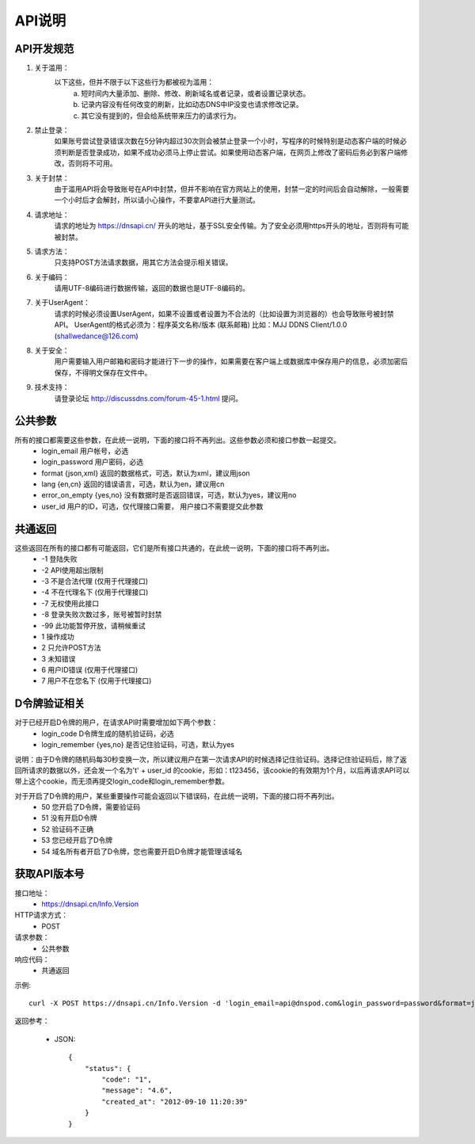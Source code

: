 API说明
=======

API开发规范
------------    

1. 关于滥用：
    以下这些，但并不限于以下这些行为都被视为滥用：
        a. 短时间内大量添加、删除、修改、刷新域名或者记录，或者设置记录状态。
        b. 记录内容没有任何改变的刷新，比如动态DNS中IP没变也请求修改记录。
        c. 其它没有提到的，但会给系统带来压力的请求行为。

2. 禁止登录：
    如果账号尝试登录错误次数在5分钟内超过30次则会被禁止登录一个小时，写程序的时候特别是动态客户端的时候必须判断是否登录成功，如果不成功必须马上停止尝试。如果使用动态客户端，在网页上修改了密码后务必到客户端修改，否则将不可用。

3. 关于封禁：
    由于滥用API将会导致账号在API中封禁，但并不影响在官方网站上的使用，封禁一定的时间后会自动解除，一般需要一个小时后才会解封，所以请小心操作，不要拿API进行大量测试。

4. 请求地址：
    请求的地址为 https://dnsapi.cn/ 开头的地址，基于SSL安全传输。为了安全必须用https开头的地址，否则将有可能被封禁。

5. 请求方法：
    只支持POST方法请求数据，用其它方法会提示相关错误。

6. 关于编码：
    请用UTF-8编码进行数据传输，返回的数据也是UTF-8编码的。

7. 关于UserAgent：
    请求的时候必须设置UserAgent，如果不设置或者设置为不合法的（比如设置为浏览器的）也会导致账号被封禁API。
    UserAgent的格式必须为：程序英文名称/版本 (联系邮箱)
    比如：MJJ DDNS Client/1.0.0 (shallwedance@126.com)

8. 关于安全：
    用户需要输入用户邮箱和密码才能进行下一步的操作，如果需要在客户端上或数据库中保存用户的信息，必须加密后保存，不得明文保存在文件中。

9. 技术支持：
    请登录论坛 http://discussdns.com/forum-45-1.html 提问。





公共参数
---------
所有的接口都需要这些参数，在此统一说明，下面的接口将不再列出。这些参数必须和接口参数一起提交。
    * login_email 用户帐号，必选
    * login_password 用户密码，必选
    * format {json,xml} 返回的数据格式，可选，默认为xml，建议用json
    * lang {en,cn} 返回的错误语言，可选，默认为en，建议用cn
    * error_on_empty {yes,no} 没有数据时是否返回错误，可选，默认为yes，建议用no
    * user_id 用户的ID，可选，仅代理接口需要， 用户接口不需要提交此参数

共通返回
---------
这些返回在所有的接口都有可能返回，它们是所有接口共通的，在此统一说明，下面的接口将不再列出。
    * -1 登陆失败
    * -2 API使用超出限制
    * -3 不是合法代理 (仅用于代理接口)
    * -4 不在代理名下 (仅用于代理接口)
    * -7 无权使用此接口
    * -8 登录失败次数过多，账号被暂时封禁
    * -99 此功能暂停开放，请稍候重试
    * 1 操作成功
    * 2 只允许POST方法
    * 3 未知错误
    * 6 用户ID错误 (仅用于代理接口)
    * 7 用户不在您名下 (仅用于代理接口)

D令牌验证相关
--------------
对于已经开启D令牌的用户，在请求API时需要增加如下两个参数：
    * login_code D令牌生成的随机验证码，必选
    * login_remember {yes,no} 是否记住验证码，可选，默认为yes

说明：由于D令牌的随机码每30秒变换一次，所以建议用户在第一次请求API的时候选择记住验证码。选择记住验证码后，除了返回所请求的数据以外，还会发一个名为't' + user_id 的cookie，形如：t123456，该cookie的有效期为1个月，以后再请求API可以带上这个cookie，而无须再提交login_code和login_remember参数。

对于开启了D令牌的用户，某些重要操作可能会返回以下错误码，在此统一说明，下面的接口将不再列出。
    * 50 您开启了D令牌，需要验证码
    * 51 没有开启D令牌
    * 52 验证码不正确
    * 53 您已经开启了D令牌
    * 54 域名所有者开启了D令牌，您也需要开启D令牌才能管理该域名

获取API版本号
--------------
接口地址：
    * https://dnsapi.cn/Info.Version
HTTP请求方式：
    * POST
请求参数：
    * 公共参数 
响应代码：
    * 共通返回

示例::
    
    curl -X POST https://dnsapi.cn/Info.Version -d 'login_email=api@dnspod.com&login_password=password&format=json'

返回参考：

    * JSON::

        {
            "status": {
                "code": "1",
                "message": "4.6",
                "created_at": "2012-09-10 11:20:39"
            }
        }

